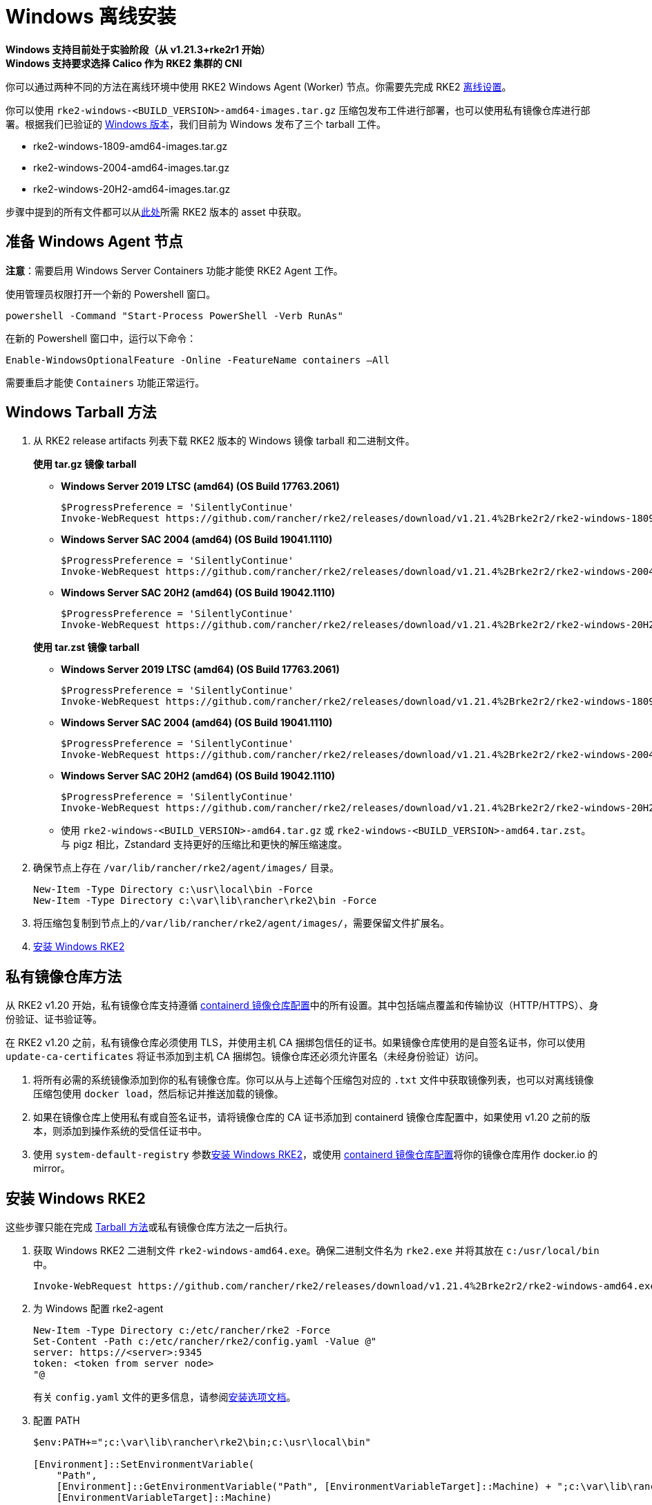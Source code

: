 = Windows 离线安装

*Windows 支持目前处于实验阶段（从 v1.21.3+rke2r1 开始）* +
*Windows 支持要求选择 Calico 作为 RKE2 集群的 CNI*

你可以通过两种不同的方法在离线环境中使用 RKE2 Windows Agent (Worker) 节点。你需要先完成 RKE2 xref:./airgap.adoc[离线设置]。

你可以使用 `rke2-windows-<BUILD_VERSION>-amd64-images.tar.gz` 压缩包发布工件进行部署，也可以使用私有镜像仓库进行部署。根据我们已验证的 link:requirements.adoc#windows[Windows 版本]，我们目前为 Windows 发布了三个 tarball 工件。

* rke2-windows-1809-amd64-images.tar.gz
* rke2-windows-2004-amd64-images.tar.gz
* rke2-windows-20H2-amd64-images.tar.gz

步骤中提到的所有文件都可以从link:https://github.com/rancher/rke2/releases[此处]所需 RKE2 版本的 asset 中获取。

== 准备 Windows Agent 节点

*注意*：需要启用 Windows Server Containers 功能才能使 RKE2 Agent 工作。

使用管理员权限打开一个新的 Powershell 窗口。

[,powershell]
----
powershell -Command "Start-Process PowerShell -Verb RunAs"
----

在新的 Powershell 窗口中，运行以下命令：

[,powershell]
----
Enable-WindowsOptionalFeature -Online -FeatureName containers –All
----

需要重启才能使 `Containers` 功能正常运行。

== Windows Tarball 方法

. 从 RKE2 release artifacts 列表下载 RKE2 版本的 Windows 镜像 tarball 和二进制文件。
+
--
*使用 tar.gz 镜像 tarball*

** *Windows Server 2019 LTSC (amd64) (OS Build 17763.2061)*

+
[,powershell]
----
$ProgressPreference = 'SilentlyContinue'
Invoke-WebRequest https://github.com/rancher/rke2/releases/download/v1.21.4%2Brke2r2/rke2-windows-1809-amd64-images.tar.gz -OutFile /var/lib/rancher/rke2/agent/images/rke2-windows-1809-amd64-images.tar.gz
----
+
** *Windows Server SAC 2004 (amd64) (OS Build 19041.1110)*
+
[,powershell]
----
$ProgressPreference = 'SilentlyContinue'
Invoke-WebRequest https://github.com/rancher/rke2/releases/download/v1.21.4%2Brke2r2/rke2-windows-2004-amd64-images.tar.gz -OutFile c:/var/lib/rancher/rke2/agent/images/rke2-windows-2004-amd64-images.tar.gz
----
+
** *Windows Server SAC 20H2 (amd64) (OS Build 19042.1110)*
+
[,powershell]
----
$ProgressPreference = 'SilentlyContinue'
Invoke-WebRequest https://github.com/rancher/rke2/releases/download/v1.21.4%2Brke2r2/rke2-windows-20H2-amd64-images.tar.gz -OutFile c:/var/lib/rancher/rke2/agent/images/rke2-windows-20H2-amd64-images.tar.gz
----
--
+
--
*使用 tar.zst 镜像 tarball*

** *Windows Server 2019 LTSC (amd64) (OS Build 17763.2061)*
+
[,powershell]
----
$ProgressPreference = 'SilentlyContinue'
Invoke-WebRequest https://github.com/rancher/rke2/releases/download/v1.21.4%2Brke2r2/rke2-windows-1809-amd64-images.tar.zst -OutFile /var/lib/rancher/rke2/agent/images/rke2-windows-1809-amd64-images.tar.zst
----
+
** *Windows Server SAC 2004 (amd64) (OS Build 19041.1110)*
+
[,powershell]
----
$ProgressPreference = 'SilentlyContinue'
Invoke-WebRequest https://github.com/rancher/rke2/releases/download/v1.21.4%2Brke2r2/rke2-windows-2004-amd64-images.tar.zst -OutFile c:/var/lib/rancher/rke2/agent/images/rke2-windows-2004-amd64-images.tar.zst
----
+
** *Windows Server SAC 20H2 (amd64) (OS Build 19042.1110)*
+
[,powershell]
----
$ProgressPreference = 'SilentlyContinue'
Invoke-WebRequest https://github.com/rancher/rke2/releases/download/v1.21.4%2Brke2r2/rke2-windows-20H2-amd64-images.tar.zst -OutFile c:/var/lib/rancher/rke2/agent/images/rke2-windows-20H2-amd64-images.tar.zst
----
+
 ** 使用 `rke2-windows-<BUILD_VERSION>-amd64.tar.gz` 或 `rke2-windows-<BUILD_VERSION>-amd64.tar.zst`。与 pigz 相比，Zstandard 支持更好的压缩比和更快的解压缩速度。
+
--
. 确保节点上存在 `/var/lib/rancher/rke2/agent/images/` 目录。
+
[,powershell]
----
New-Item -Type Directory c:\usr\local\bin -Force
New-Item -Type Directory c:\var\lib\rancher\rke2\bin -Force
----
. 将压缩包复制到节点上的``/var/lib/rancher/rke2/agent/images/``，需要保留文件扩展名。
. <<安装 Windows RKE2>>

== 私有镜像仓库方法

从 RKE2 v1.20 开始，私有镜像仓库支持遵循 xref:./containerd_registry_configuration.adoc[containerd 镜像仓库配置]中的所有设置。其中包括端点覆盖和传输协议（HTTP/HTTPS）、身份验证、证书验证等。

在 RKE2 v1.20 之前，私有镜像仓库必须使用 TLS，并使用主机 CA 捆绑包信任的证书。如果镜像仓库使用的是自签名证书，你可以使用 `update-ca-certificates` 将证书添加到主机 CA 捆绑包。镜像仓库还必须允许匿名（未经身份验证）访问。

. 将所有必需的系统镜像添加到你的私有镜像仓库。你可以从与上述每个压缩包对应的 `.txt` 文件中获取镜像列表，也可以对离线镜像压缩包使用 `docker load`，然后标记并推送加载的镜像。
. 如果在镜像仓库上使用私有或自签名证书，请将镜像仓库的 CA 证书添加到 containerd 镜像仓库配置中，如果使用 v1.20 之前的版本，则添加到操作系统的受信任证书中。
. 使用 `system-default-registry` 参数<<安装 Windows RKE2>>，或使用 xref:./containerd_registry_configuration.adoc[containerd 镜像仓库配置]将你的镜像仓库用作 docker.io 的 mirror。

== 安装 Windows RKE2

这些步骤只能在完成 <<Windows Tarball 方法,Tarball 方法>>或私有镜像仓库方法之一后执行。
--
. 获取 Windows RKE2 二进制文件 `rke2-windows-amd64.exe`。确保二进制文件名为 `rke2.exe` 并将其放在 `c:/usr/local/bin` 中。
+
[,powershell]
----
Invoke-WebRequest https://github.com/rancher/rke2/releases/download/v1.21.4%2Brke2r2/rke2-windows-amd64.exe -OutFile c:/usr/local/bin/rke2.exe
----

. 为 Windows 配置 rke2-agent
+
[,powershell]
----
New-Item -Type Directory c:/etc/rancher/rke2 -Force
Set-Content -Path c:/etc/rancher/rke2/config.yaml -Value @"
server: https://<server>:9345
token: <token from server node>
"@
----
+
有关 `config.yaml` 文件的更多信息，请参阅link:configuration.adoc#配置文件[安装选项文档]。

. 配置 PATH
+
[,powershell]
----
$env:PATH+=";c:\var\lib\rancher\rke2\bin;c:\usr\local\bin"

[Environment]::SetEnvironmentVariable(
    "Path",
    [Environment]::GetEnvironmentVariable("Path", [EnvironmentVariableTarget]::Machine) + ";c:\var\lib\rancher\rke2\bin;c:\usr\local\bin",
    [EnvironmentVariableTarget]::Machine)
----

. 通过使用所需参数运行二进制文件来启动 RKE2 Windows 服务。有关其他参数，请参阅 xref:../reference/windows_agent_config.adoc[Windows Agent 配置参考]。
+
[,powershell]
----
c:\usr\local\bin\rke2.exe agent service --add
----
+
例如，如果使用私有镜像仓库方法，你的配置文件将具有以下内容：
+
[,yaml]
----
system-default-registry: "registry.example.com:5000"
----
+
*注意*：`system-default-registry` 参数必须仅指定有效的 RFC 3986 URI 授权，即主机和可选端口。
+
如果想仅使用 CLI 参数，请使用所需参数运行二进制文件。
+
[,powershell]
----
c:/usr/local/bin/rke2.exe agent --token <> --server <>
----
--